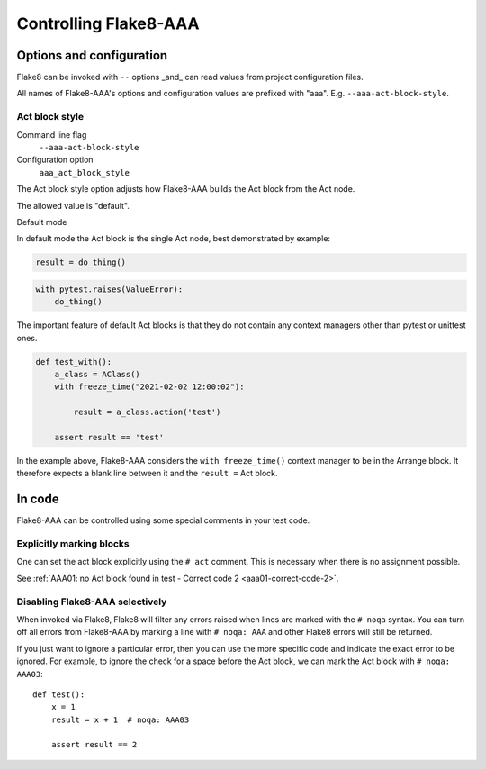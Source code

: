 Controlling Flake8-AAA
======================

Options and configuration
-------------------------

Flake8 can be invoked with ``--`` options _and_ can read values from project
configuration files.

All names of Flake8-AAA's options and configuration values are prefixed with
"aaa". E.g. ``--aaa-act-block-style``.

Act block style
...............

Command line flag
    ``--aaa-act-block-style``

Configuration option
    ``aaa_act_block_style``

The Act block style option adjusts how Flake8-AAA builds the Act block from the
Act node.

The allowed value is "default".

Default mode

In default mode the Act block is the single Act node, best demonstrated by
example:

.. code-block:: python

    result = do_thing()

.. code-block:: python

    with pytest.raises(ValueError):
        do_thing()

The important feature of default Act blocks is that they do not contain any
context managers other than pytest or unittest ones.

.. code-block:: python

    def test_with():
        a_class = AClass()
        with freeze_time("2021-02-02 12:00:02"): 

            result = a_class.action('test')

        assert result == 'test'

In the example above, Flake8-AAA considers the ``with freeze_time()`` context
manager to be in the Arrange block. It therefore expects a blank line between
it and the ``result =`` Act block.

In code
-------

Flake8-AAA can be controlled using some special comments in your test code.

Explicitly marking blocks
.........................

One can set the act block explicitly using the ``# act`` comment. This is
necessary when there is no assignment possible.

See :ref:`AAA01: no Act block found in test - Correct code 2 <aaa01-correct-code-2>`.


Disabling Flake8-AAA selectively
................................

When invoked via Flake8, Flake8 will filter any errors raised when lines are
marked with the ``# noqa`` syntax. You can turn off all errors from Flake8-AAA
by marking a line with ``# noqa: AAA`` and other Flake8 errors will still be
returned.

If you just want to ignore a particular error, then you can use the more
specific code and indicate the exact error to be ignored. For example, to
ignore the check for a space before the Act block, we can mark the Act block
with ``# noqa: AAA03``::

    def test():
        x = 1
        result = x + 1  # noqa: AAA03

        assert result == 2
